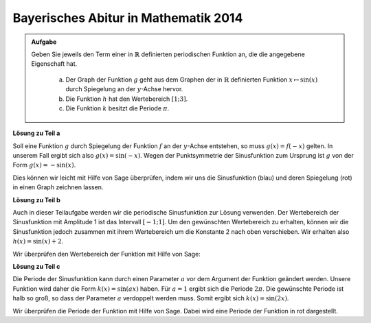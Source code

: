 Bayerisches Abitur in Mathematik 2014
-------------------------------------

.. admonition:: Aufgabe

  Geben Sie jeweils den Term einer in :math:`\mathbb{R}` definierten periodischen Funktion an, die die angegebene Eigenschaft hat.

    a) Der Graph der Funktion :math:`g` geht aus dem Graphen der in :math:`\mathbb{R}` definierten Funktion :math:`x\mapsto \sin(x)` durch
       Spiegelung an der :math:`y`-Achse hervor.
    b) Die Funktion :math:`h` hat den Wertebereich :math:`[1;3]`.
    c) Die Funktion :math:`k` besitzt die Periode :math:`\pi`.

**Lösung zu Teil a**

Soll eine Funktion :math:`g` durch Spiegelung der Funktion :math:`f` an der :math:`y`-Achse entstehen, so muss :math:`g(x)=f(-x)` gelten. In unserem Fall ergibt sich also :math:`g(x)=\sin(-x)`. Wegen der Punktsymmetrie der Sinusfunktion zum Ursprung ist :math:`g` von der Form :math:`g(x)=-\sin(x)`.

Dies können wir leicht mit Hilfe von Sage überprüfen, indem wir uns die Sinusfunktion (blau) und deren Spiegelung (rot) in einen Graph zeichnen lassen.

.. sagecellserver::

     sage: f(x) = sin(x)
     sage: g(x) = -sin(x)
     sage: p1 = plot(f(x), x, (-2*pi,2*pi), color='blue')     
     sage: p2 = plot(g(x), x, (-2*pi,2*pi), color='red')
     sage: (p1+p2).show(figsize=(4, 2.5))

.. end of output

**Lösung zu Teil b**

Auch in dieser Teilaufgabe werden wir die periodische Sinusfunktion zur Lösung verwenden. Der Wertebereich der Sinusfunktion mit Amplitude 1 ist das Intervall :math:`[-1;1]`. Um den gewünschten Wertebereich zu erhalten, können wir die Sinusfunktion jedoch zusammen mit ihrem Wertebereich um die Konstante 2 nach oben verschieben. Wir erhalten also :math:`h(x)=\sin(x)+2`.

Wir überprüfen den Wertebereich der Funktion mit Hilfe von Sage:

.. sagecellserver::

     sage: h(x) = sin(x) + 2
     sage: plot(h(x), x, (-2*pi,2*pi), figsize=(4, 2.5))

.. end of output

**Lösung zu Teil c**

Die Periode der Sinusfunktion kann durch einen Parameter :math:`a` vor dem Argument der 
Funktion geändert werden. Unsere Funktion wird daher die Form :math:`k(x)=\sin(ax)`
haben. Für :math:`a=1` ergibt sich die Periode :math:`2\pi`. Die gewünschte Periode ist
halb so groß, so dass der Parameter :math:`a` verdoppelt werden muss. Somit ergibt sich
:math:`k(x)=\sin(2x)`.

Wir überprüfen die Periode der Funktion mit Hilfe von Sage. Dabei wird eine Periode
der Funktion in rot dargestellt.

.. sagecellserver::

     sage: k(x) = sin(2*x)
     sage: p1 = plot(k(x), x, (-2*pi, 2*pi), color='blue')
     sage: p2 = plot(k(x), x, (0, pi), color='red')
     sage: (p1+p2).show(figsize=(4, 2.5))

.. end of output

